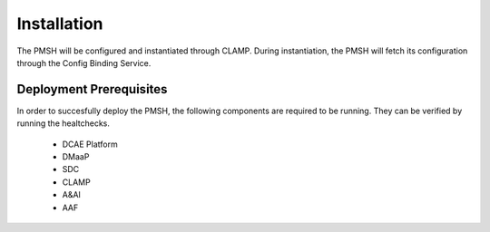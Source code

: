 .. This work is licensed under a Creative Commons Attribution 4.0 International License.
.. http://creativecommons.org/licenses/by/4.0

.. _Installation:

Installation
============

The PMSH will be configured and instantiated through CLAMP. During instantiation, the PMSH will fetch its configuration
through the Config Binding Service.

Deployment Prerequisites
^^^^^^^^^^^^^^^^^^^^^^^^

In order to succesfully deploy the PMSH, the following components are required to be running. They
can be verified by running the healtchecks.

    - DCAE Platform
    - DMaaP
    - SDC
    - CLAMP
    - A&AI
    - AAF
